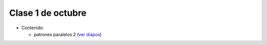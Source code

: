 Clase 1 de octubre
==================
* Contenido:

  * patrones paralelos 2 (`ver diapos`_)
    
.. _ver diapos: https://docs.google.com/viewer?url=http://stanford-cs193g-sp2010.googlecode.com/svn/trunk/lectures/lecture_7/parallel_patterns_2.pdf



